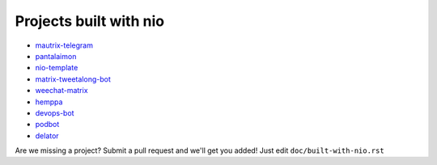Projects built with nio
-----------------------

- `mautrix-telegram <https://github.com/tulir/mautrix-telegram>`_
- `pantalaimon <https://github.com/matrix-org/pantalaimon>`_
- `nio-template <https://github.com/anoadragon453/nio-template>`_
- `matrix-tweetalong-bot <https://github.com/babolivier/matrix-tweetalong-bot>`_
- `weechat-matrix <https://github.com/poljar/weechat-matrix>`_
- `hemppa <https://github.com/vranki/hemppa>`_
- `devops-bot <https://github.com/rdagnelie/devops-bot>`_
- `podbot <https://github.com/interfect/podbot>`_
- `delator <https://github.com/nogaems/delator>`_

Are we missing a project? Submit a pull request and we'll get you added! Just edit ``doc/built-with-nio.rst``

